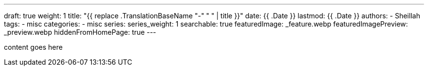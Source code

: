 ---
draft: true
weight: 1
title: "{{ replace .TranslationBaseName "-" " " | title }}"
date: {{ .Date }}
lastmod: {{ .Date }}
authors:
  - Sheillah
tags:
  - misc
categories:
  - misc
series:
series_weight: 1
searchable: true
featuredImage: _feature.webp
featuredImagePreview: _preview.webp
hiddenFromHomePage: true
---

content goes here